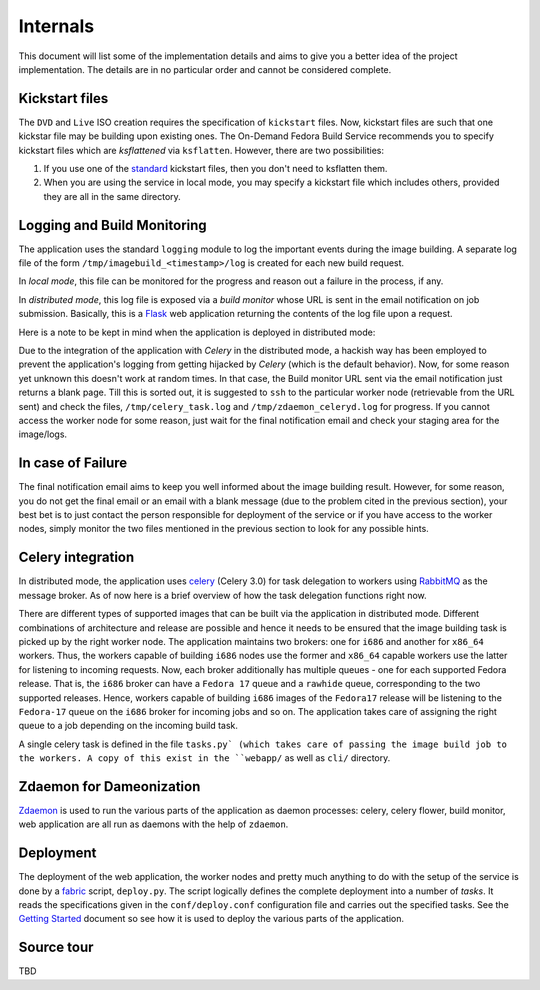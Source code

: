 =========
Internals
=========
This document will list some of the implementation details and aims to
give you a better idea of the project implementation. The details are
in no particular order and cannot be considered complete.


Kickstart files
---------------

The ``DVD`` and ``Live`` ISO creation requires the specification of
``kickstart`` files. Now, kickstart files are such that one kickstar
file may be building upon existing ones. The On-Demand Fedora Build
Service recommends you to specify kickstart files which are
*ksflattened* via ``ksflatten``. However, there are two
possibilities:

1. If you use one of the standard_ kickstart files, then you don't need to ksflatten them.
2. When you are using the service in local mode, you may specify a kickstart file which includes others, provided they are all in the same directory.

Logging and Build Monitoring
----------------------------

The application uses the standard ``logging`` module to log the
important events during the image building. A separate log file of the
form ``/tmp/imagebuild_<timestamp>/log`` is created for each new build
request. 

In *local mode*, this file can be monitored for the progress and reason
out a failure in the process, if any.

In *distributed mode*, this log file is exposed via a *build monitor*
whose URL is sent in the email notification on job submission. Basically,
this is a Flask_ web application returning the contents of the log
file upon a request.

Here is a note to be kept in mind when the application is deployed in
distributed mode:

Due to the integration of the application with *Celery* in the
distributed mode, a hackish way has been employed to prevent the
application's logging from getting hijacked by *Celery* (which is the
default behavior). Now, for some reason yet unknown this doesn't work
at random times. In that case, the Build monitor URL sent via the
email notification just returns a blank page. Till this is sorted out,
it is suggested to ``ssh`` to the particular worker node (retrievable
from the URL sent) and check the files, ``/tmp/celery_task.log`` and
``/tmp/zdaemon_celeryd.log`` for progress. If you cannot access the
worker node for some reason, just wait for the final notification
email and check your staging area for the image/logs.
           

.. _standard: http://git.fedorahosted.org/git/?p=spin-kickstarts.git;a=summary
.. _Flask: http://flask.pocoo.org/


In case of Failure
------------------

The final notification email aims to keep you well informed about the image
building result. However, for some reason, you do not get the final
email or an email with a blank message (due to the problem cited in
the previous section), your best bet is to just contact the person
responsible for deployment of the service or if you have access to the
worker nodes, simply monitor the two files mentioned in the previous
section to look for any possible hints.


Celery integration
------------------

In distributed mode, the application uses celery_ (Celery 3.0) for task delegation
to workers using RabbitMQ_ as the message broker. As of now here is a
brief overview of how the task delegation functions right now.

There are different types of supported images that can be built via
the application in distributed mode. Different combinations of
architecture and release are possible and hence it needs to be ensured
that the image building task is picked up by the right worker
node. The application maintains two brokers: one for ``i686`` and
another for ``x86_64`` workers. Thus, the workers capable of building
``i686`` nodes use the former and ``x86_64`` capable workers use the
latter for listening to incoming requests. Now, each broker
additionally has multiple queues - one for each supported Fedora
release. That is, the ``i686`` broker can have a ``Fedora 17`` queue
and a ``rawhide`` queue, corresponding to the two supported
releases. Hence, workers capable of building ``i686`` images of the
``Fedora17`` release will be listening to the ``Fedora-17`` queue on
the ``i686`` broker for incoming jobs and so on. The application takes
care of assigning the right queue to a job depending on the incoming
build task. 

A single celery task is defined in the file ``tasks.py` (which takes
care of passing the image build job to the workers. A copy of this
exist in the ``webapp/`` as well as ``cli/`` directory.

.. _celery: http://celeryproject.org/
.. _RabbitMQ: http://rabbitmq.com

Zdaemon for Dameonization
-------------------------

Zdaemon_ is used to run the various parts of the application as daemon
processes: celery, celery flower, build monitor, web application are
all run as daemons with the help of ``zdaemon``.

.. _Zdaemon: http://pypi.python.org/pypi/zdaemon/


Deployment
----------

The deployment of the web application, the worker nodes and pretty
much anything to do with the setup of the service is done by a
fabric_ script, ``deploy.py``. The script logically defines the
complete deployment into a number of *tasks*. It reads the
specifications given in the ``conf/deploy.conf`` configuration file
and carries out the specified tasks. See the `Getting Started`_
document so see how it is used to deploy the various parts of the
application.


.. _fabric: http://docs.fabfile.org/en/1.4.3/index.html
.. _`Getting Started`: HOWTO.html


Source tour
-----------

TBD





